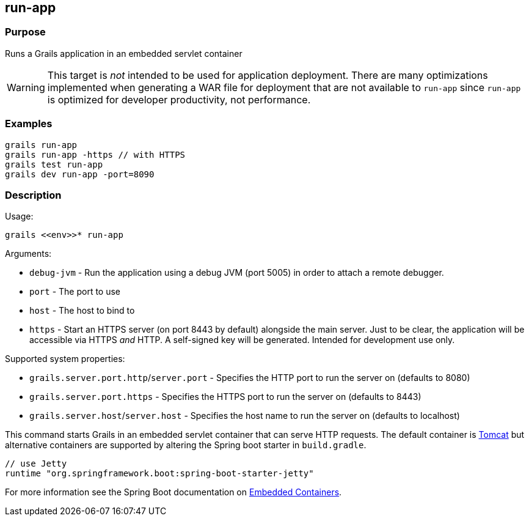 == run-app

=== Purpose

Runs a Grails application in an embedded servlet container

WARNING: This target is _not_ intended to be used for application deployment. There are many optimizations implemented when  generating a WAR file for deployment that are not available to `run-app` since `run-app` is optimized for developer productivity, not performance.

=== Examples

[source,groovy]
----
grails run-app
grails run-app -https // with HTTPS
grails test run-app
grails dev run-app -port=8090
----

=== Description

Usage:

[source,groovy]
----
grails <<env>>* run-app
----

Arguments:

* `debug-jvm` - Run the application using a debug JVM (port 5005) in order to attach a remote debugger.
* `port` - The port to use
* `host` - The host to bind to
* `https` - Start an HTTPS server (on port 8443 by default) alongside the main server. Just to be clear, the application will be accessible via HTTPS _and_ HTTP. A self-signed key will be generated. Intended for development use only.

Supported system properties:

* `grails.server.port.http`/`server.port` - Specifies the HTTP port to run the server on (defaults to 8080)
* `grails.server.port.https` - Specifies the HTTPS port to run the server on (defaults to 8443)
* `grails.server.host`/`server.host` - Specifies the host name to run the server on (defaults to localhost)


This command starts Grails in an embedded servlet container that can serve HTTP requests. The default container is http://tomcat.apache.org[Tomcat] but alternative containers are supported by altering the Spring boot starter in `build.gradle`.

[source,groovy]
----
// use Jetty
runtime "org.springframework.boot:spring-boot-starter-jetty"
----

For more information see the Spring Boot documentation on http://docs.spring.io/spring-boot/docs/current/reference/html/howto-embedded-servlet-containers.html[Embedded Containers].
